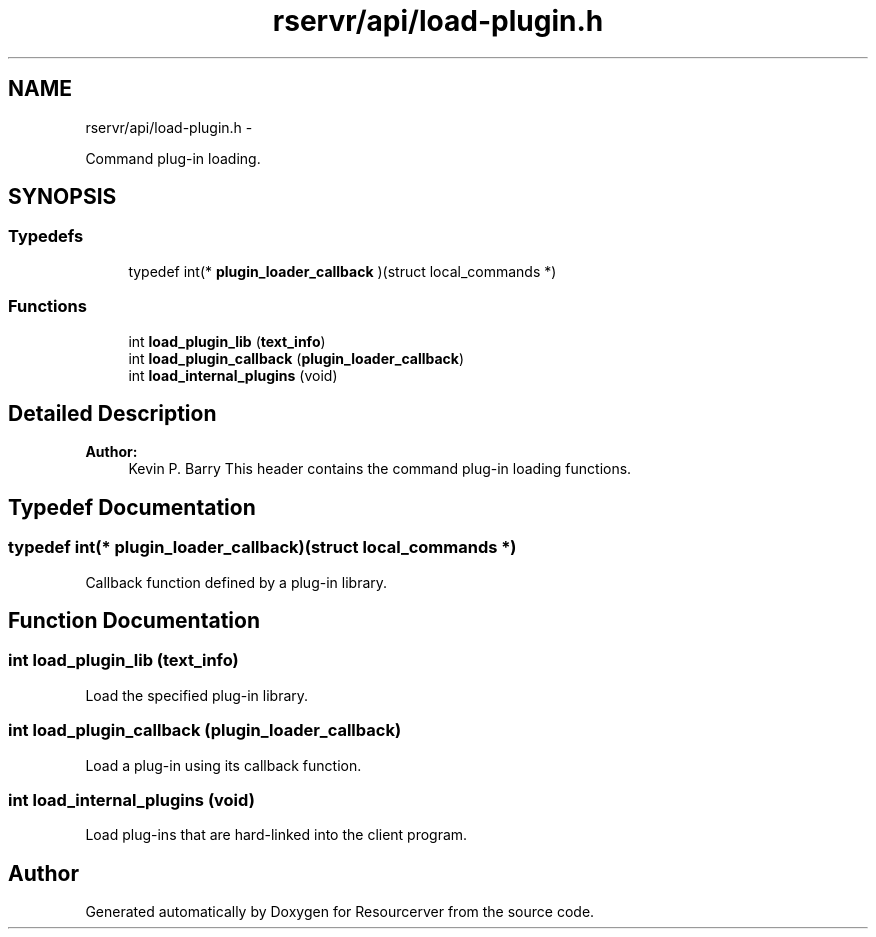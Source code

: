 .TH "rservr/api/load-plugin.h" 3 "Fri Oct 24 2014" "Version gamma.10" "Resourcerver" \" -*- nroff -*-
.ad l
.nh
.SH NAME
rservr/api/load-plugin.h \- 
.PP
Command plug-in loading\&.  

.SH SYNOPSIS
.br
.PP
.SS "Typedefs"

.in +1c
.ti -1c
.RI "typedef int(* \fBplugin_loader_callback\fP )(struct local_commands *)"
.br
.in -1c
.SS "Functions"

.in +1c
.ti -1c
.RI "int \fBload_plugin_lib\fP (\fBtext_info\fP)"
.br
.ti -1c
.RI "int \fBload_plugin_callback\fP (\fBplugin_loader_callback\fP)"
.br
.ti -1c
.RI "int \fBload_internal_plugins\fP (void)"
.br
.in -1c
.SH "Detailed Description"
.PP 

.PP
\fBAuthor:\fP
.RS 4
Kevin P\&. Barry This header contains the command plug-in loading functions\&. 
.RE
.PP

.SH "Typedef Documentation"
.PP 
.SS "typedef int(* plugin_loader_callback)(struct local_commands *)"
Callback function defined by a plug-in library\&. 
.SH "Function Documentation"
.PP 
.SS "int load_plugin_lib (\fBtext_info\fP)"
Load the specified plug-in library\&. 
.SS "int load_plugin_callback (\fBplugin_loader_callback\fP)"
Load a plug-in using its callback function\&. 
.SS "int load_internal_plugins (void)"
Load plug-ins that are hard-linked into the client program\&. 
.SH "Author"
.PP 
Generated automatically by Doxygen for Resourcerver from the source code\&.
